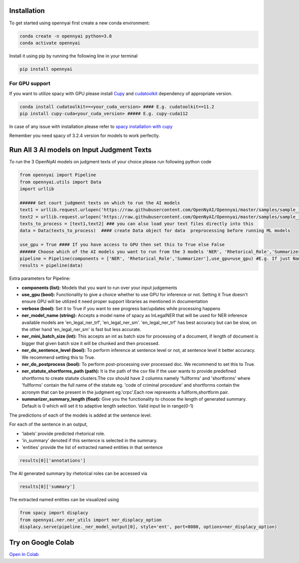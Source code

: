 Installation
============

To get started using opennyai first create a new conda environment:

.. code-block::

    conda create -n opennyai python=3.8
    conda activate opennyai

Install it using pip by running the following line in your terminal

.. code-block::

    pip install opennyai

For GPU support
---------------
If you want to utilize spacy with GPU please install `Cupy <https://anaconda.org/conda-forge/cupy>`_ and
`cudatoolkit <https://anaconda.org/anaconda/cudatoolkit>`_ dependency of appropriate version.

.. code-block::

    conda install cudatoolkit==<your_cuda_version> #### E.g. cudatoolkit==11.2
    pip install cupy-cuda<your_cuda_version> ##### E.g. cupy-cuda112


In case of any issue with installation please refer to `spacy installation with cupy <https://spacy.io/usage>`_

Remember you need spacy of 3.2.4 version for models to work perfectly.




Run All 3 AI models on Input Judgment Texts
==============================
To run the 3 OpenNyAI models on judgment texts of your choice please run following python code

.. code-block:: python

    from opennyai import Pipeline
    from opennyai.utils import Data
    import urllib

    ###### Get court judgment texts on which to run the AI models
    text1 = urllib.request.urlopen('https://raw.githubusercontent.com/OpenNyAI/Opennyai/master/samples/sample_judgment1.txt').read().decode()
    text2 = urllib.request.urlopen('https://raw.githubusercontent.com/OpenNyAI/Opennyai/master/samples/sample_judgment2.txt').read().decode()
    texts_to_process = [text1,text2] ### you can also load your text files directly into this
    data = Data(texts_to_process)  #### create Data object for data  preprocessing before running ML models

    use_gpu = True #### If you have access to GPU then set this to True else False
    ###### Choose which of the AI models you want to run from the 3 models 'NER', 'Rhetorical_Role','Summarizer'
    pipeline = Pipeline(components = ['NER', 'Rhetorical_Role','Summarizer'],use_gpu=use_gpu) #E.g. If just Named Entity is of interest then just select 'NER'
    results = pipeline(data)


Extra parameters for Pipeline:

* **components (list):** Models that you want to run over your input judgements
* **use_gpu (bool):** Functionality to give a choice whether to use GPU for inference or not. Setting it True doesn't ensure GPU will be utilized it need proper support libraries as mentioned in documentation
* **verbose (bool):** Set it to True if you want to see progress bar/updates while processing happens
* **ner_model_name (string):** Accepts a model name of spacy as InLegalNER that will be used for NER inference available models are 'en_legal_ner_trf', 'en_legal_ner_sm'. 'en_legal_ner_trf' has best accuracy but can be slow, on the other hand 'en_legal_ner_sm' is fast but less accurate.
* **ner_mini_batch_size (int):** This accepts an int as batch size for processing of a document, if length of document is bigger that given batch size it will be chunked and then processed.
* **ner_do_sentence_level (bool):** To perform inference at sentence level or not, at sentence level it better accuracy. We recommend setting this to True.
* **ner_do_postprocess (bool):** To perform post-processing over processed doc. We recommend to set this to True.
* **ner_statute_shortforms_path (path):** It is the path of the csv file if the user wants to provide predefined shortforms to create statute clusters.The csv should have 2 columns namely 'fullforms' and 'shortforms' where 'fullforms' contain the full name of the statute eg. 'code of criminal procedure' and shortforms contain the acronym that can be present in the judgment eg.'crpc'.Each row represents a fullform,shortform pair.
* **summarizer_summary_length (float):** Give you the functionality to choose the length of generated summary. Default is 0 which will set it to adaptive length selection. Valid input lie in range(0-1)



The predictions of each of the models is added at the sentence level.

For each of the sentence in an output,

* 'labels' provide predicted rhetorical role.

* 'in_summary' denoted if this sentence is selected in the summary.

* 'entities' provide the list of extracted named entities in that sentence

.. code-block:: python

    results[0]['annotations']

The AI generated summary by rhetorical roles can be accessed via

.. code-block:: python

    results[0]['summary']

The extracted named entities can be visualized using

.. code-block:: python

    from spacy import displacy
    from opennyai.ner.ner_utils import ner_displacy_option
    displacy.serve(pipeline._ner_model_output[0], style='ent', port=8080, options=ner_displacy_option)


Try on Google Colab
==============================
`Open In Colab <https://colab.research.google.com/drive/1rNA6XVyD-GCTd0YtosjiKON_p9bGuVwz>`_
